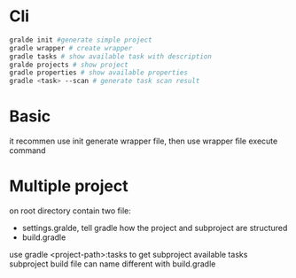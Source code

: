 * Cli
  #+BEGIN_SRC bash
gralde init #generate simple project
gradle wrapper # create wrapper
gradle tasks # show available task with description
gralde projects # show project
gradle properties # show available properties
gradle <task> --scan # generate task scan result
  #+END_SRC
* Basic
  it recommen use init generate wrapper file, then use wrapper file execute command
* Multiple project
  on root directory contain two file:
  - settings.gralde, tell gradle how the project and subproject are structured
  - build.gradle
  use gradle <project-path>:tasks to get subproject available tasks
  subproject build file can name different with build.gradle
  
